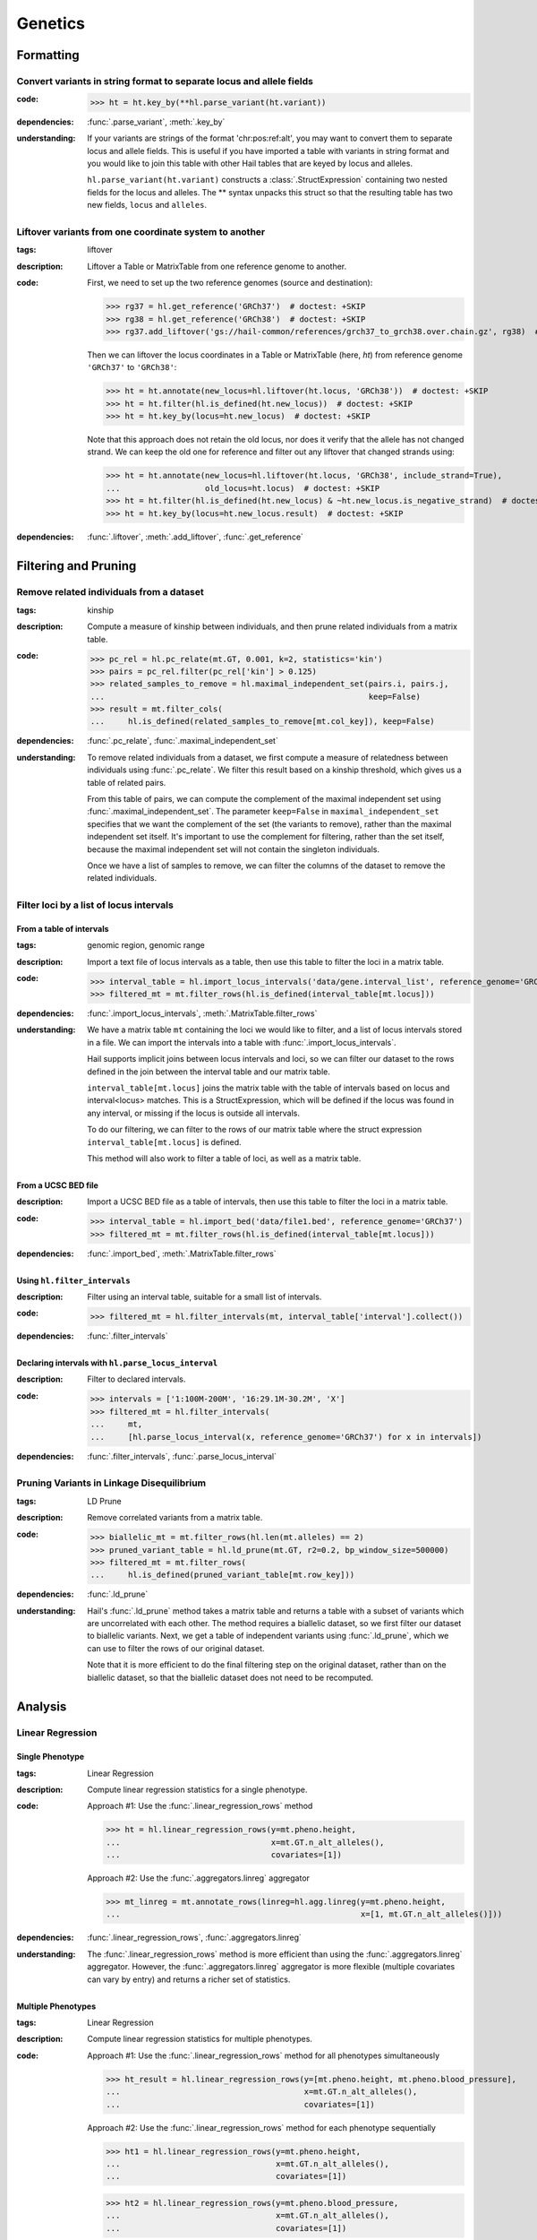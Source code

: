 Genetics
========

Formatting
~~~~~~~~~~

Convert variants in string format to separate locus and allele fields
.....................................................................

..
    >>> # this sets up ht for doctest below
    >>> ht = hl.import_table('data/variant-lof.tsv')
    >>> ht = ht.transmute(variant = ht.v)

:**code**:

        >>> ht = ht.key_by(**hl.parse_variant(ht.variant))

:**dependencies**: :func:`.parse_variant`, :meth:`.key_by`

:**understanding**:

    .. container:: toggle

        .. container:: toggle-content

            If your variants are strings of the format 'chr:pos:ref:alt', you may want
            to convert them to separate locus and allele fields. This is useful if
            you have imported a table with variants in string format and you would like to
            join this table with other Hail tables that are keyed by locus and
            alleles.

            ``hl.parse_variant(ht.variant)`` constructs a :class:`.StructExpression`
            containing two nested fields for the locus and alleles. The ** syntax unpacks
            this struct so that the resulting table has two new fields, ``locus`` and
            ``alleles``.

.. _liftover_howto:

Liftover variants from one coordinate system to another
.......................................................

:**tags**: liftover

:**description**: Liftover a Table or MatrixTable from one reference genome to another.

:**code**:

    First, we need to set up the two reference genomes (source and destination):

    >>> rg37 = hl.get_reference('GRCh37')  # doctest: +SKIP
    >>> rg38 = hl.get_reference('GRCh38')  # doctest: +SKIP
    >>> rg37.add_liftover('gs://hail-common/references/grch37_to_grch38.over.chain.gz', rg38)  # doctest: +SKIP

    Then we can liftover the locus coordinates in a Table or MatrixTable (here, `ht`)
    from reference genome ``'GRCh37'`` to ``'GRCh38'``:

    >>> ht = ht.annotate(new_locus=hl.liftover(ht.locus, 'GRCh38'))  # doctest: +SKIP
    >>> ht = ht.filter(hl.is_defined(ht.new_locus))  # doctest: +SKIP
    >>> ht = ht.key_by(locus=ht.new_locus)  # doctest: +SKIP

    Note that this approach does not retain the old locus, nor does it verify
    that the allele has not changed strand. We can keep the old one for
    reference and filter out any liftover that changed strands using:

    >>> ht = ht.annotate(new_locus=hl.liftover(ht.locus, 'GRCh38', include_strand=True),
    ...                  old_locus=ht.locus)  # doctest: +SKIP
    >>> ht = ht.filter(hl.is_defined(ht.new_locus) & ~ht.new_locus.is_negative_strand)  # doctest: +SKIP
    >>> ht = ht.key_by(locus=ht.new_locus.result)  # doctest: +SKIP

:**dependencies**: :func:`.liftover`, :meth:`.add_liftover`, :func:`.get_reference`

Filtering and Pruning
~~~~~~~~~~~~~~~~~~~~~

Remove related individuals from a dataset
.........................................

:**tags**: kinship

:**description**: Compute a measure of kinship between individuals, and then
                  prune related individuals from a matrix table.

:**code**:

        >>> pc_rel = hl.pc_relate(mt.GT, 0.001, k=2, statistics='kin')
        >>> pairs = pc_rel.filter(pc_rel['kin'] > 0.125)
        >>> related_samples_to_remove = hl.maximal_independent_set(pairs.i, pairs.j,
        ...                                                        keep=False)
        >>> result = mt.filter_cols(
        ...     hl.is_defined(related_samples_to_remove[mt.col_key]), keep=False)

:**dependencies**: :func:`.pc_relate`, :func:`.maximal_independent_set`

:**understanding**:

    .. container:: toggle

        .. container:: toggle-content

            To remove related individuals from a dataset, we first compute a measure
            of relatedness between individuals using :func:`.pc_relate`. We filter this
            result based on a kinship threshold, which gives us a table of related pairs.

            From this table of pairs, we can compute the complement of the maximal
            independent set using :func:`.maximal_independent_set`. The parameter
            ``keep=False`` in ``maximal_independent_set`` specifies that we want the
            complement of the set (the variants to remove), rather than the maximal
            independent set itself. It's important to use the complement for filtering,
            rather than the set itself, because the maximal independent set will not contain
            the singleton individuals.

            Once we have a list of samples to remove, we can filter the columns of the
            dataset to remove the related individuals.

Filter loci by a list of locus intervals
........................................

From a table of intervals
+++++++++++++++++++++++++

:**tags**: genomic region, genomic range

:**description**: Import a text file of locus intervals as a table, then use
                  this table to filter the loci in a matrix table.

:**code**:

    >>> interval_table = hl.import_locus_intervals('data/gene.interval_list', reference_genome='GRCh37')
    >>> filtered_mt = mt.filter_rows(hl.is_defined(interval_table[mt.locus]))

:**dependencies**: :func:`.import_locus_intervals`, :meth:`.MatrixTable.filter_rows`

:**understanding**:

    .. container:: toggle

        .. container:: toggle-content

            We have a matrix table ``mt`` containing the loci we would like to filter, and a
            list of locus intervals stored in a file. We can import the intervals into a
            table with :func:`.import_locus_intervals`.

            Hail supports implicit joins between locus intervals and loci, so we can filter
            our dataset to the rows defined in the join between the interval table and our
            matrix table.

            ``interval_table[mt.locus]`` joins the matrix table with the table of intervals
            based on locus and interval<locus> matches. This is a StructExpression, which
            will be defined if the locus was found in any interval, or missing if the locus
            is outside all intervals.

            To do our filtering, we can filter to the rows of our matrix table where the
            struct expression ``interval_table[mt.locus]`` is defined.

            This method will also work to filter a table of loci, as well as a matrix
            table.

From a UCSC BED file
++++++++++++++++++++

:**description**: Import a UCSC BED file as a table of intervals, then use this
                  table to filter the loci in a matrix table.

:**code**:

    >>> interval_table = hl.import_bed('data/file1.bed', reference_genome='GRCh37')
    >>> filtered_mt = mt.filter_rows(hl.is_defined(interval_table[mt.locus]))

:**dependencies**: :func:`.import_bed`, :meth:`.MatrixTable.filter_rows`

Using ``hl.filter_intervals``
+++++++++++++++++++++++++++++

:**description**: Filter using an interval table, suitable for a small list of
                  intervals.

:**code**:

    >>> filtered_mt = hl.filter_intervals(mt, interval_table['interval'].collect())

:**dependencies**: :func:`.filter_intervals`

Declaring intervals with ``hl.parse_locus_interval``
++++++++++++++++++++++++++++++++++++++++++++++++++++

:**description**: Filter to declared intervals.

:**code**:

    >>> intervals = ['1:100M-200M', '16:29.1M-30.2M', 'X']
    >>> filtered_mt = hl.filter_intervals(
    ...     mt,
    ...     [hl.parse_locus_interval(x, reference_genome='GRCh37') for x in intervals])

:**dependencies**: :func:`.filter_intervals`, :func:`.parse_locus_interval`

Pruning Variants in Linkage Disequilibrium
..........................................

:**tags**: LD Prune

:**description**: Remove correlated variants from a matrix table.

:**code**:

    >>> biallelic_mt = mt.filter_rows(hl.len(mt.alleles) == 2)
    >>> pruned_variant_table = hl.ld_prune(mt.GT, r2=0.2, bp_window_size=500000)
    >>> filtered_mt = mt.filter_rows(
    ...     hl.is_defined(pruned_variant_table[mt.row_key]))

:**dependencies**: :func:`.ld_prune`

:**understanding**:

    .. container:: toggle

        .. container:: toggle-content

            Hail's :func:`.ld_prune` method takes a matrix table and returns a table
            with a subset of variants which are uncorrelated with each other. The method
            requires a biallelic dataset, so we first filter our dataset to biallelic
            variants. Next, we get a table of independent variants using :func:`.ld_prune`,
            which we can use to filter the rows of our original dataset.

            Note that it is more efficient to do the final filtering step on the original
            dataset, rather than on the biallelic dataset, so that the biallelic dataset
            does not need to be recomputed.

Analysis
~~~~~~~~

Linear Regression
.................

Single Phenotype
++++++++++++++++

:**tags**: Linear Regression

:**description**: Compute linear regression statistics for a single phenotype.

:**code**:

    Approach #1: Use the :func:`.linear_regression_rows` method

    >>> ht = hl.linear_regression_rows(y=mt.pheno.height,
    ...                                x=mt.GT.n_alt_alleles(),
    ...                                covariates=[1])

    Approach #2: Use the :func:`.aggregators.linreg` aggregator

    >>> mt_linreg = mt.annotate_rows(linreg=hl.agg.linreg(y=mt.pheno.height,
    ...                                                   x=[1, mt.GT.n_alt_alleles()]))

:**dependencies**: :func:`.linear_regression_rows`, :func:`.aggregators.linreg`

:**understanding**:

    .. container:: toggle

        .. container:: toggle-content

            The :func:`.linear_regression_rows` method is more efficient than using the :func:`.aggregators.linreg`
            aggregator. However, the :func:`.aggregators.linreg` aggregator is more flexible (multiple covariates
            can vary by entry) and returns a richer set of statistics.


Multiple Phenotypes
+++++++++++++++++++

:**tags**: Linear Regression

:**description**: Compute linear regression statistics for multiple phenotypes.

:**code**:

    Approach #1: Use the :func:`.linear_regression_rows` method for all phenotypes simultaneously

    >>> ht_result = hl.linear_regression_rows(y=[mt.pheno.height, mt.pheno.blood_pressure],
    ...                                       x=mt.GT.n_alt_alleles(),
    ...                                       covariates=[1])

    Approach #2: Use the :func:`.linear_regression_rows` method for each phenotype sequentially

    >>> ht1 = hl.linear_regression_rows(y=mt.pheno.height,
    ...                                 x=mt.GT.n_alt_alleles(),
    ...                                 covariates=[1])

    >>> ht2 = hl.linear_regression_rows(y=mt.pheno.blood_pressure,
    ...                                 x=mt.GT.n_alt_alleles(),
    ...                                 covariates=[1])

    Approach #3: Use the :func:`.aggregators.linreg` aggregator

    >>> mt_linreg = mt.annotate_rows(
    ...     linreg_height=hl.agg.linreg(y=mt.pheno.height,
    ...                                 x=[1, mt.GT.n_alt_alleles()]),
    ...     linreg_bp=hl.agg.linreg(y=mt.pheno.blood_pressure,
    ...                             x=[1, mt.GT.n_alt_alleles()]))

:**dependencies**: :func:`.linear_regression_rows`, :func:`.aggregators.linreg`

:**understanding**:

    .. container:: toggle

        .. container:: toggle-content

            The :func:`.linear_regression_rows` method is more efficient than using the :func:`.aggregators.linreg`
            aggregator, especially when analyzing many phenotypes. However, the :func:`.aggregators.linreg`
            aggregator is more flexible (multiple covariates can vary by entry) and returns a richer set of
            statistics. The :func:`.linear_regression_rows` method drops samples that have a missing value for
            any of the phenotypes. Therefore, Approach #1 may not be suitable for phenotypes with differential
            patterns of missingness. Approach #2 will do two passes over the data while Approaches #1 and #3 will
            do one pass over the data and compute the regression statistics for each phenotype simultaneously.

Using Variants (SNPs) as Covariates
+++++++++++++++++++++++++++++++++++

:**tags**: sample genotypes covariate

:**description**: Use sample genotype dosage at specific variant(s) as covariates in regression routines.

:**code**:

    Create a sample annotation from the genotype dosage for each variant of
    interest by combining the filter an collect aggregators:

    >>> mt_annot = mt.annotate_cols(
    ...     snp1 = hl.agg.filter(hl.parse_variant('20:13714384:A:C') == mt.row_key,
    ...                          hl.agg.collect(mt.GT.n_alt_alleles()))[0],
    ...     snp2 = hl.agg.filter(hl.parse_variant('20:17597331:C:T') == mt.row_key,
    ...                          hl.agg.collect(mt.GT.n_alt_alleles()))[0])

    Run the GWAS with :func:`.linear_regression_rows` using variant dosages as covariates:

    >>> gwas = hl.linear_regression_rows(
    ...     x=mt_annot.GT.n_alt_alleles(),
    ...     y=mt_annot.pheno.blood_pressure,
    ...     covariates=[1, mt_annot.pheno.age, mt_annot.snp1, mt_annot.snp2])

:**dependencies**: :func:`.linear_regression_rows`, :func:`.aggregators.collect`, :func:`.parse_variant`, :func:`.variant_str`

Stratified by Group
+++++++++++++++++++

:**tags**: Linear Regression

:**description**: Compute linear regression statistics for a single phenotype stratified by group.

:**code**:

    Approach #1: Use the :func:`.linear_regression_rows` method for each group

    >>> female_pheno = (hl.case()
    ...                   .when(mt.pheno.is_female, mt.pheno.height)
    ...                   .or_missing())

    >>> linreg_female = hl.linear_regression_rows(y=female_pheno,
    ...                                           x=mt.GT.n_alt_alleles(),
    ...                                           covariates=[1])

    >>> male_pheno = (hl.case()
    ...                 .when(~mt.pheno.is_female, mt.pheno.height)
    ...                 .or_missing())

    >>> linreg_male = hl.linear_regression_rows(y=male_pheno,
    ...                                         x=mt.GT.n_alt_alleles(),
    ...                                         covariates=[1])

    Approach #2: Use the :func:`.aggregators.group_by` and :func:`.aggregators.linreg` aggregators

    >>> mt_linreg = mt.annotate_rows(
    ...     linreg=hl.agg.group_by(mt.pheno.is_female,
    ...                            hl.agg.linreg(y=mt.pheno.height,
    ...                                          x=[1, mt.GT.n_alt_alleles()])))

:**dependencies**: :func:`.linear_regression_rows`, :func:`.aggregators.group_by`, :func:`.aggregators.linreg`

:**understanding**:

    .. container:: toggle

        .. container:: toggle-content

            We have presented two ways to compute linear regression statistics for each value of a grouping
            variable. The first approach utilizes the :func:`.linear_regression_rows` method and must be called
            separately for each group even though it can compute statistics for multiple phenotypes
            simultaneously. This is because the :func:`.linear_regression_rows` method drops samples that have a
            missing value for any of the phenotypes. When the groups are mutually exclusive,
            such as 'Male' and 'Female', no samples remain! Note that we cannot define `male_pheno = ~female_pheno`
            because we subsequently need `male_pheno` to be an expression on the `mt_linreg` matrix table
            rather than `mt`. Lastly, the argument to `root` must be specified for both cases -- otherwise
            the 'Male' output will overwrite the 'Female' output.

            The second approach uses the :func:`.aggregators.group_by` and :func:`.aggregators.linreg`
            aggregators. The aggregation expression generates a dictionary where a key is a group
            (value of the grouping variable) and the corresponding value is the linear regression statistics
            for those samples in the group. The result of the aggregation expression is then used to annotate
            the matrix table.

            The :func:`.linear_regression_rows` method is more efficient than the :func:`.aggregators.linreg`
            aggregator and can be extended to multiple phenotypes, but the :func:`.aggregators.linreg`
            aggregator is more flexible (multiple covariates can be vary by entry) and returns a richer
            set of statistics.

PLINK Conversions
~~~~~~~~~~~~~~~~~

Polygenic Risk Score Calculation
................................

:**plink**:

    >>> plink --bfile data --score scores.txt sum # doctest: +SKIP

:**tags**: PRS

:**description**: This command is analogous to plink's --score command with the
                  `sum` option. Biallelic variants are required.

:**code**:

    >>> mt = hl.import_plink(
    ...     bed="data/ldsc.bed", bim="data/ldsc.bim", fam="data/ldsc.fam",
    ...     quant_pheno=True, missing='-9')
    >>> mt = hl.variant_qc(mt)
    >>> scores = hl.import_table('data/scores.txt', delimiter=' ', key='rsid',
    ...                          types={'score': hl.tfloat32})
    >>> mt = mt.annotate_rows(**scores[mt.rsid])
    >>> flip = hl.case().when(mt.allele == mt.alleles[0], True).when(
    ...     mt.allele == mt.alleles[1], False).or_missing()
    >>> mt = mt.annotate_rows(flip=flip)
    >>> mt = mt.annotate_rows(
    ...     prior=2 * hl.cond(mt.flip, mt.variant_qc.AF[0], mt.variant_qc.AF[1]))
    >>> mt = mt.annotate_cols(
    ...     prs=hl.agg.sum(
    ...         mt.score * hl.coalesce(
    ...             hl.cond(mt.flip, 2 - mt.GT.n_alt_alleles(),
    ...                     mt.GT.n_alt_alleles()), mt.prior)))

:**dependencies**:

    :func:`.import_plink`, :func:`.variant_qc`, :func:`.import_table`,
    :func:`.coalesce`, :func:`.case`, :func:`.cond`, :meth:`.Call.n_alt_alleles`







